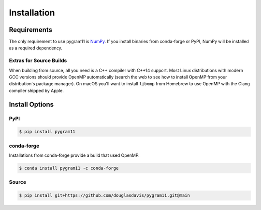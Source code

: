 Installation
============

Requirements
------------

The only requirement to use pygram11 is NumPy_. If you install
binaries from conda-forge or PyPI, NumPy will be installed as a
required dependency.

Extras for Source Builds
^^^^^^^^^^^^^^^^^^^^^^^^

When building from source, all you need is a C++ compiler with C++14
support. Most Linux distributions with modern GCC versions should
provide OpenMP automatically (search the web to see how to install
OpenMP from your distribution's package manager). On macOS you'll want
to install ``libomp`` from Homebrew to use OpenMP with the Clang
compiler shipped by Apple.

Install Options
---------------

PyPI
^^^^

.. code-block:: none

   $ pip install pygram11

conda-forge
^^^^^^^^^^^

Installations from conda-forge provide a build that used OpenMP.

.. code-block:: none

   $ conda install pygram11 -c conda-forge

Source
^^^^^^

.. code-block:: none

   $ pip install git+https://github.com/douglasdavis/pygram11.git@main

.. _pybind11: https://github.com/pybind/pybind11
.. _NumPy: http://www.numpy.org/
.. _OpenMP: https://www.openmp.org/
